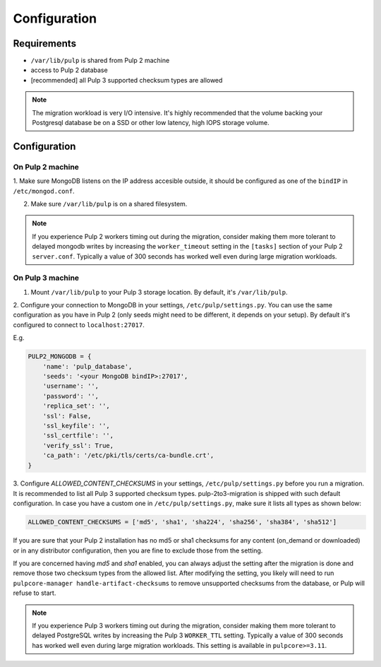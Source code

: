 Configuration
=============

Requirements
------------

* ``/var/lib/pulp`` is shared from Pulp 2 machine
* access to Pulp 2 database
* [recommended] all Pulp 3 supported checksum types are allowed

.. note::

    The migration workload is very I/O intensive. It's highly recommended that the volume
    backing your Postgresql database be on a SSD or other low latency, high IOPS storage volume.


Configuration
-------------

On Pulp 2 machine
*****************

1. Make sure MongoDB listens on the IP address accesible outside, it should be configured as
one of the ``bindIP`` in ``/etc/mongod.conf``.

2. Make sure ``/var/lib/pulp`` is on a shared filesystem.

.. note::

    If you experience Pulp 2 workers timing out during the migration, consider making them more
    tolerant to delayed mongodb writes by increasing the ``worker_timeout`` setting in the
    ``[tasks]`` section of your Pulp 2 ``server.conf``. Typically a value of 300 seconds has worked
    well even during large migration workloads.


On Pulp 3 machine
*****************

1. Mount ``/var/lib/pulp`` to your Pulp 3 storage location. By default, it's ``/var/lib/pulp``.

2. Configure your connection to MongoDB in your settings, ``/etc/pulp/settings.py``. You can use
the same configuration as you have in Pulp 2 (only seeds might need to be different, it depends
on your setup). By default it's configured to connect to ``localhost:27017``.

E.g.

.. code:: python

    PULP2_MONGODB = {
        'name': 'pulp_database',
        'seeds': '<your MongoDB bindIP>:27017',
        'username': '',
        'password': '',
        'replica_set': '',
        'ssl': False,
        'ssl_keyfile': '',
        'ssl_certfile': '',
        'verify_ssl': True,
        'ca_path': '/etc/pki/tls/certs/ca-bundle.crt',
    }

3. Configure `ALLOWED_CONTENT_CHECKSUMS` in your settings, ``/etc/pulp/settings.py`` before you
run a migration. It is recommended to list all Pulp 3 supported checksum types.
pulp-2to3-migration is shipped with such default configuration. In case you have a custom one in
``/etc/pulp/settings.py``, make sure it lists all types as shown below:

.. code:: python

    ALLOWED_CONTENT_CHECKSUMS = ['md5', 'sha1', 'sha224', 'sha256', 'sha384', 'sha512']

If you are sure that your Pulp 2 installation has no md5 or sha1 checksums for any content
(on_demand or downloaded) or in any distributor configuration, then you are fine to exclude those
from the setting.

If you are concerned having `md5` and `sha1` enabled, you can always adjust the setting after
the migration is done and remove those two checksum types from the allowed list. After modifying
the setting, you likely will need to run ``pulpcore-manager handle-artifact-checksums`` to remove
unsupported checksums from the database, or Pulp will refuse to start.

.. note::

    If you experience Pulp 3 workers timing out during the migration, consider making them more
    tolerant to delayed PostgreSQL writes by increasing the Pulp 3 ``WORKER_TTL`` setting. Typically
    a value of 300 seconds has worked well even during large migration workloads. This setting is
    available in ``pulpcore>=3.11``.
